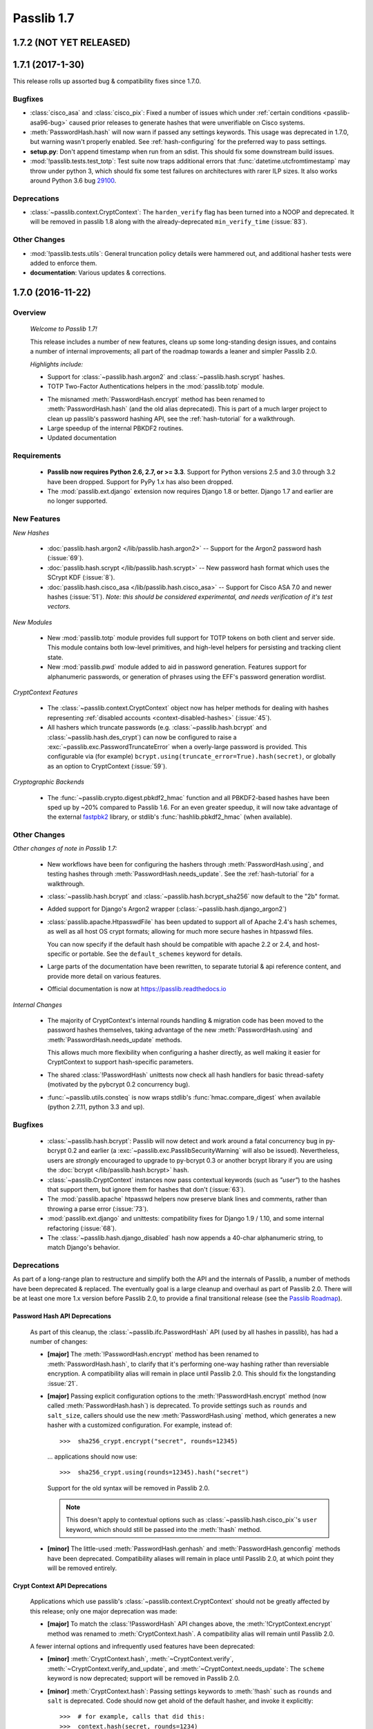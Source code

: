 .. _whats-new:

===========
Passlib 1.7
===========

**1.7.2** (NOT YET RELEASED)
============================

**1.7.1** (2017-1-30)
=====================

This release rolls up assorted bug & compatibility fixes since 1.7.0.

Bugfixes
--------
* .. py:currentmodule:: passlib.hash

  :class:`cisco_asa` and :class:`cisco_pix`: Fixed a number of issues
  which under :ref:`certain conditions <passlib-asa96-bug>`
  caused prior releases to generate hashes that were unverifiable
  on Cisco systems.

* .. py:currentmodule:: passlib.ifc

  :meth:`PasswordHash.hash` will now warn if passed any settings
  keywords.  This usage was deprecated in 1.7.0, but warning wasn't properly enabled.
  See :ref:`hash-configuring` for the preferred way to pass settings.

* **setup.py**: Don't append timestamp when run from an sdist.
  This should fix some downstream build issues.

* :mod:`!passlib.tests.test_totp`: Test suite now traps additional errors that :func:`datetime.utcfromtimestamp`
  may throw under python 3, which should fix some test failures on architectures with rarer ILP sizes.
  It also works around Python 3.6 bug `29100 <https://bugs.python.org/issue29100>`_.

Deprecations
------------

* :class:`~passlib.context.CryptContext`: The ``harden_verify`` flag has been turned into a NOOP and deprecated.
  It will be removed in passlib 1.8 along with the already-deprecated ``min_verify_time`` (:issue:`83`).

Other Changes
-------------

* :mod:`!passlib.tests.utils`: General truncation policy details were hammered out,
  and additional hasher tests were added to enforce them.

* **documentation**: Various updates & corrections.

.. rst-class:: emphasize-children toc-always-open

**1.7.0** (2016-11-22)
======================

Overview
--------

    *Welcome to Passlib 1.7!*

    This release includes a number of new features, cleans up
    some long-standing design issues, and contains a number of internal
    improvements; all part of the roadmap towards a leaner and simpler Passlib 2.0.

    *Highlights include:*

    * Support for :class:`~passlib.hash.argon2` and
      :class:`~passlib.hash.scrypt` hashes.

    * TOTP Two-Factor Authentications helpers in the :mod:`passlib.totp` module.

    .. currentmodule:: passlib.ifc

    * The misnamed :meth:`PasswordHash.encrypt` method has been renamed to  :meth:`PasswordHash.hash`
      (and the old alias deprecated).  This is part of a much
      larger project to clean up passlib's password hashing API,
      see the :ref:`hash-tutorial` for a walkthrough.

    * Large speedup of the internal PBKDF2 routines.

    * Updated documentation

Requirements
------------

   * **Passlib now requires Python 2.6, 2.7, or >= 3.3**.
     Support for Python versions 2.5 and 3.0 through 3.2 have been dropped.
     Support for PyPy 1.x has also been dropped.

   * The :mod:`passlib.ext.django` extension now requires Django 1.8 or better.
     Django 1.7 and earlier are no longer supported.

New Features
------------

*New Hashes*

    * :doc:`passlib.hash.argon2 </lib/passlib.hash.argon2>` --
      Support for the Argon2 password hash (:issue:`69`).

    * :doc:`passlib.hash.scrypt </lib/passlib.hash.scrypt>` --
      New password hash format which uses the SCrypt KDF (:issue:`8`).

    * :doc:`passlib.hash.cisco_asa </lib/passlib.hash.cisco_asa>` --
      Support for Cisco ASA 7.0 and newer hashes (:issue:`51`).
      *Note: this should be considered experimental, and needs verification
      of it's test vectors.*

*New Modules*

    * New :mod:`passlib.totp` module provides full support for TOTP tokens
      on both client and server side.  This module contains both low-level primitives,
      and high-level helpers for persisting and tracking client state.

    * New :mod:`passlib.pwd` module added to aid in password generation.
      Features support for alphanumeric passwords, or generation
      of phrases using the EFF's password generation wordlist.

*CryptContext Features*

    * The :class:`~passlib.context.CryptContext` object now has helper
      methods for dealing with hashes representing
      :ref:`disabled accounts <context-disabled-hashes>` (:issue:`45`).

    * All hashers which truncate passwords (e.g. :class:`~passlib.hash.bcrypt`
      and :class:`~passlib.hash.des_crypt`) can now be configured to raise
      a :exc:`~passlib.exc.PasswordTruncateError` when a overly-large password is provided.
      This configurable via (for example) ``bcrypt.using(truncate_error=True).hash(secret)``,
      or globally as an option to CryptContext (:issue:`59`).

*Cryptographic Backends*

    * The :func:`~passlib.crypto.digest.pbkdf2_hmac` function and all PBKDF2-based
      hashes have been sped up by ~20% compared to Passlib 1.6. For an even greater
      speedup, it will now take advantage of the external `fastpbk2 <https://pypi.python.org/pypi/fastpbkdf2>`_
      library, or stdlib's :func:`hashlib.pbkdf2_hmac` (when available).

Other Changes
-------------

*Other changes of note in Passlib 1.7:*

    .. currentmodule:: passlib.ifc

    * New workflows have been for configuring the hashers through :meth:`PasswordHash.using`,
      and testing hashes through :meth:`PasswordHash.needs_update`.
      See the :ref:`hash-tutorial` for a walkthrough.

    * :class:`~passlib.hash.bcrypt` and :class:`~passlib.hash.bcrypt_sha256`
      now default to the "2b" format.

    * Added support for Django's Argon2 wrapper (:class:`~passlib.hash.django_argon2`)

    * :class:`passlib.apache.HtpasswdFile` has been updated to support all of Apache 2.4's
      hash schemes, as well as all host OS crypt formats; allowing for much more
      secure hashes in htpasswd files.

      You can now specify if the default hash should be compatible with apache 2.2 or 2.4, and host-specific or portable.
      See the ``default_schemes`` keyword for details.

    * Large parts of the documentation have been rewritten, to separate
      tutorial & api reference content, and provide more detail on various features.

    * Official documentation is now at https://passlib.readthedocs.io

*Internal Changes*

    .. currentmodule:: passlib.ifc

    * The majority of CryptContext's internal rounds handling & migration code has been
      moved to the password hashes themselves, taking advantage of the new :meth:`PasswordHash.using`
      and :meth:`PasswordHash.needs_update` methods.

      This allows much more flexibility when configuring a hasher directly,
      as well making it easier for CryptContext to support hash-specific parameters.

    * The shared :class:`!PasswordHash` unittests now check all hash handlers for
      basic thread-safety (motivated by the pybcrypt 0.2 concurrency bug).

    * :func:`~passlib.utils.consteq` is now wraps stdlib's :func:`hmac.compare_digest`
      when available (python 2.7.11, python 3.3 and up).

Bugfixes
--------
    * :class:`~passlib.hash.bcrypt`: Passlib will now detect and work around
      a fatal concurrency bug in py-bcrypt 0.2 and earlier
      (a :exc:`~passlib.exc.PasslibSecurityWarning` will also be issued).
      Nevertheless, users are *strongly* encouraged to upgrade to py-bcrypt 0.3
      or another bcrypt library if you are using the
      :doc:`bcrypt </lib/passlib.hash.bcrypt>` hash.

    * :class:`~passlib.CryptContext` instances now pass contextual keywords (such as `"user"`)
      to the hashes that support them, but ignore them for hashes that don't (:issue:`63`).

    * The :mod:`passlib.apache` htpasswd helpers now preserve blank lines and comments,
      rather than throwing a parse error (:issue:`73`).

    * :mod:`passlib.ext.django` and unittests: compatibility fixes for Django 1.9 / 1.10,
      and some internal refactoring (:issue:`68`).

    * The :class:`~passlib.hash.django_disabled` hash now appends
      a 40-char alphanumeric string, to match Django's behavior.

.. _encrypt-method-cleanup:

Deprecations
------------
As part of a long-range plan to restructure and simplify both the API and the internals of Passlib,
a number of methods have been deprecated & replaced.  The eventually goal is a large cleanup
and overhaul as part of Passlib 2.0. There will be at least one more 1.x version
before Passlib 2.0, to provide a final transitional release
(see the `Passlib Roadmap <https://bitbucket.org/ecollins/passlib/wiki/Roadmap>`_).

Password Hash API Deprecations
..............................
    .. currentmodule:: passlib.ifc

    As part of this cleanup, the :class:`~passlib.ifc.PasswordHash` API (used by all hashes in passlib),
    has had a number of changes:

    .. rst-class:: float-right

    .. seealso::

        :ref:`hash-tutorial`, which walks through using the new hasher interface.

    * **[major]** The :meth:`!PasswordHash.encrypt` method
      has been renamed to :meth:`PasswordHash.hash`,
      to clarify that it's performing one-way hashing rather than reversiable encryption.
      A compatibility alias will remain in place until Passlib 2.0.
      This should fix the longstanding :issue:`21`.

    * **[major]** Passing explicit configuration options to the :meth:`!PasswordHash.encrypt` method
      (now called :meth:`PasswordHash.hash`) is deprecated.
      To provide settings such as ``rounds`` and ``salt_size``, callers
      should use the new :meth:`PasswordHash.using`
      method, which generates a new hasher with a customized configuration.
      For example, instead of::

        >>>  sha256_crypt.encrypt("secret", rounds=12345)

      ... applications should now use::

        >>>  sha256_crypt.using(rounds=12345).hash("secret")

      Support for the old syntax will be removed in Passlib 2.0.

      .. note::

         This doesn't apply to contextual options such as :class:`~passlib.hash.cisco_pix`'s
         ``user`` keyword, which should still be passed into the :meth:`!hash` method.

    * **[minor]** The little-used :meth:`PasswordHash.genhash` and
      :meth:`PasswordHash.genconfig` methods have been deprecated.
      Compatibility aliases will remain in place until Passlib 2.0,
      at which point they will be removed entirely.

Crypt Context API Deprecations
..............................
    .. currentmodule:: passlib.context

    Applications which use passlib's :class:`~passlib.context.CryptContext` should not be
    greatly affected by this release; only one major deprecation was made:

    * **[major]** To match the :class:`!PasswordHash` API changes above,
      the :meth:`!CryptContext.encrypt` method was renamed to :meth:`CryptContext.hash`.
      A compatibility alias will remain until Passlib 2.0.

    A fewer internal options and infrequently used features have been deprecated:

    * **[minor]** :meth:`CryptContext.hash`, :meth:`~CryptContext.verify`,
      :meth:`~CryptContext.verify_and_update`, and
      :meth:`~CryptContext.needs_update`:
      The ``scheme`` keyword is now deprecated; support will be removed in Passlib 2.0.

    * **[minor]** :meth:`CryptContext.hash`: Passing
      settings keywords to :meth:`!hash` such as ``rounds`` and ``salt`` is deprecated.
      Code should now get ahold of the default hasher, and invoke it explicitly::

        >>>  # for example, calls that did this:
        >>>  context.hash(secret, rounds=1234)

        >>>  # should use this instead:
        >>>  context.handler().using(rounds=1234).hash(secret)

    * **[minor]** The ``vary_rounds`` option has been deprecated,
      and will be removed in Passlib 2.0.  It provided very little security benefit,
      and was judged not worth the additional code complexity it requires.

    * **[minor]** The special wildcard ``all`` scheme name
      has been deprecated, and will be removed in Passlib 2.0.  The only legitimate use
      was to support ``vary_rounds``, which itself will be removed in 2.0.

Other Deprecations
..................
    A few other assorted deprecations have been made:

    * The :func:`passlib.utils.generate_secret` function has been deprecated
      in favor of the new :mod:`passlib.pwd` module, and the old function will be removed
      in Passlib 2.0.

    * Most of passlib's internal cryptography helpers have been moved from
      :mod:`passlib.utils` to :mod:`passlib.crypto`, and the APIs refactored.
      This allowed unification of various hash management routines,
      some speed ups to the HMAC and PBKDF2 primitives, and opens up the architecture
      to support more optional backend libraries.

      Compatibility wrappers will be kept in place at the old location until Passlib 2.0.

    * Some deprecations and internal changes have been made to the :mod:`passlib.utils.handlers`
      module, which provides the common framework Passlib uses to implement hashers.

    .. caution::

      More backwards-incompatible relocations are planned for the internal
      :mod:`!passlib.utils` module in the Passlib 1.8 / 1.9 releases.

Backwards Incompatibilities
---------------------------
Changes in existing behavior:

    * **[minor]** M2Crypto no longer used to accelerate pbkdf2-hmac-sha1; applications relying on this
      to speed up :class:`~passlib.hash.pbkdf2_sha1` should install
      `fastpbkdf2 <https://pypi.python.org/pypi/fastpbkdf2>`_.

Scheduled removal of features:

    * **[minor]** :mod:`passlib.context`: The :ref:`min_verify_time <context-min-verify-time-option>` keyword
      that was deprecated in release 1.6, is now completely ignored.
      Support will be removed entirely in release 1.8.

    * **[trivial]** :mod:`passlib.hash`: The internal :meth:`!PasswordHash.parse_rounds` method, deprecated in 1.6, has been removed.

Minor incompatibilities:

    * **[minor]** :mod:`passlib.hash`: The little-used method :meth:`~passlib.ifc.PasswordHash.genconfig`
      will now always return a valid hash, rather than a truncated configuration
      string or ``None``.

    * **[minor]** :mod:`passlib.hash`: The little-used method :meth:`~passlib.ifc.PasswordHash.genhash` no longer accepts
      ``None`` as a config argument.

    * **[trivial]** :func:`passlib.utils.pbkdf2.pbkdf2` no longer supports custom PRF callables.
      this was an unused feature, and prevented some useful optimizations.
